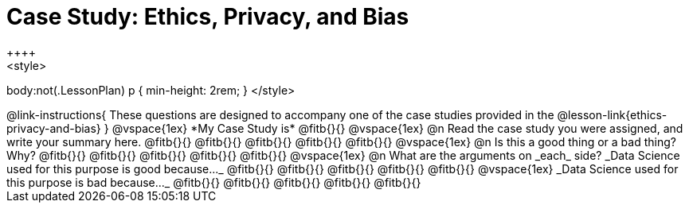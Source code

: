= Case Study: Ethics, Privacy, and Bias
++++
<style>
body:not(.LessonPlan) p { min-height: 2rem; }
</style>
++++

@link-instructions{
These questions are designed to accompany one of the case studies provided in the @lesson-link{ethics-privacy-and-bias}
}

@vspace{1ex}

*My Case Study is* @fitb{}{}

@vspace{1ex}

@n Read the case study you were assigned, and write your summary here.

@fitb{}{}

@fitb{}{}

@fitb{}{}

@fitb{}{}

@fitb{}{}

@vspace{1ex}

@n Is this a good thing or a bad thing? Why?

@fitb{}{}

@fitb{}{}

@fitb{}{}

@fitb{}{}

@fitb{}{}

@vspace{1ex}

@n What are the arguments on _each_ side?

_Data Science used for this purpose is good because..._

@fitb{}{}

@fitb{}{}

@fitb{}{}

@fitb{}{}

@fitb{}{}

@vspace{1ex}

_Data Science used for this purpose is bad because..._

@fitb{}{}

@fitb{}{}

@fitb{}{}

@fitb{}{}

@fitb{}{}
